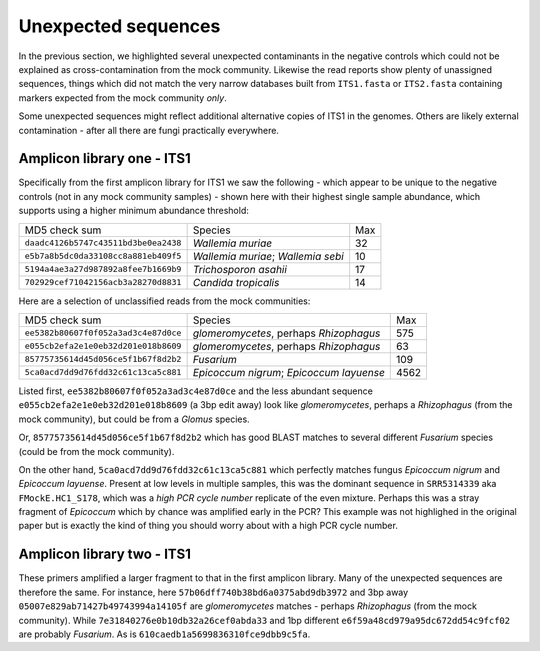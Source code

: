 Unexpected sequences
====================

In the previous section, we highlighted several unexpected contaminants in the
negative controls which could not be explained as cross-contamination from the
mock community. Likewise the read reports show plenty of unassigned sequences,
things which did not match the very narrow databases built from ``ITS1.fasta``
or ``ITS2.fasta`` containing markers expected from the mock community *only*.

Some unexpected sequences might reflect additional alternative copies of ITS1
in the genomes. Others are likely external contamination - after all there are
fungi practically everywhere.

Amplicon library one - ITS1
---------------------------

Specifically from the first amplicon library for ITS1 we saw the following -
which appear to be unique to the negative controls (not in any mock community
samples) - shown here with their highest single sample abundance, which
supports using a higher minimum abundance threshold:

==================================== ================================== ===
MD5 check sum                        Species                            Max
------------------------------------ ---------------------------------- ---
``daadc4126b5747c43511bd3be0ea2438`` *Wallemia muriae*                   32
``e5b7a8b5dc0da33108cc8a881eb409f5`` *Wallemia muriae*; *Wallemia sebi*  10
``5194a4ae3a27d987892a8fee7b1669b9`` *Trichosporon asahii*               17
``702929cef71042156acb3a28270d8831`` *Candida tropicalis*                14
==================================== ================================== ===

Here are a selection of unclassified reads from the mock communities:

==================================== ======================================== ====
MD5 check sum                        Species                                   Max
------------------------------------ ---------------------------------------- ----
``ee5382b80607f0f052a3ad3c4e87d0ce`` *glomeromycetes*, perhaps *Rhizophagus*   575
``e055cb2efa2e1e0eb32d201e018b8609`` *glomeromycetes*, perhaps *Rhizophagus*    63
``85775735614d45d056ce5f1b67f8d2b2`` *Fusarium*                                109
``5ca0acd7dd9d76fdd32c61c13ca5c881`` *Epicoccum nigrum*; *Epicoccum layuense* 4562
==================================== ======================================== ====

Listed first, ``ee5382b80607f0f052a3ad3c4e87d0ce`` and the less abundant
sequence ``e055cb2efa2e1e0eb32d201e018b8609`` (a 3bp edit away) look like
*glomeromycetes*, perhaps a *Rhizophagus* (from the mock community), but
could be from a *Glomus* species.

Or, ``85775735614d45d056ce5f1b67f8d2b2`` which has good BLAST matches to
several different *Fusarium* species (could be from the mock community).

On the other hand,  ``5ca0acd7dd9d76fdd32c61c13ca5c881`` which perfectly matches
fungus *Epicoccum nigrum* and *Epicoccum layuense*. Present at low levels in
multiple samples, this was the dominant sequence in ``SRR5314339`` aka
``FMockE.HC1_S178``, which was a *high PCR cycle number* replicate of the even
mixture. Perhaps this was a stray fragment of *Epicoccum* which by chance was
amplified early in the PCR? This example was not highlighed in the original
paper but is exactly the kind of thing you should worry about with a high PCR
cycle number.

Amplicon library two - ITS1
---------------------------

These primers amplified a larger fragment to that in the first amplicon library.
Many of the unexpected sequences are therefore the same. For instance, here
``57b06dff740b38bd6a0375abd9db3972`` and 3bp away ``05007e829ab71427b49743994a14105f``
are *glomeromycetes* matches - perhaps *Rhizophagus* (from the mock community).
While ``7e31840276e0b10db32a26cef0abda33`` and 1bp different
``e6f59a48cd979a95dc672dd54c9fcf02`` are probably *Fusarium*. As is
``610caedb1a5699836310fce9dbb9c5fa``.
